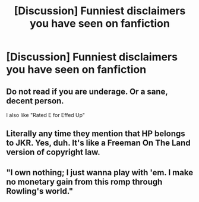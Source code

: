 #+TITLE: [Discussion] Funniest disclaimers you have seen on fanfiction

* [Discussion] Funniest disclaimers you have seen on fanfiction
:PROPERTIES:
:Author: UndergroundNerd
:Score: 22
:DateUnix: 1486393961.0
:DateShort: 2017-Feb-06
:FlairText: Discussion
:END:

** Do not read if you are underage. Or a sane, decent person.

I also like "Rated E for Effed Up"
:PROPERTIES:
:Author: woop_woop_throwaway
:Score: 26
:DateUnix: 1486407241.0
:DateShort: 2017-Feb-06
:END:


** Literally any time they mention that HP belongs to JKR. Yes, duh. It's like a Freeman On The Land version of copyright law.
:PROPERTIES:
:Author: Kilbourne
:Score: 11
:DateUnix: 1486399573.0
:DateShort: 2017-Feb-06
:END:


** "I own nothing; I just wanna play with 'em. I make no monetary gain from this romp through Rowling's world."
:PROPERTIES:
:Author: Power-of-Erised
:Score: 2
:DateUnix: 1486433527.0
:DateShort: 2017-Feb-07
:END:
